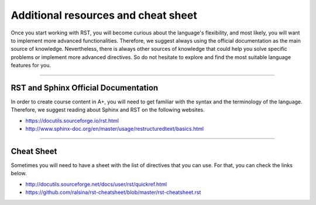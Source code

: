 Additional resources and cheat sheet
====================================

.. styled-topic::

  Main questions:
      What are the most common directives used in RST

  Topics:
      This section will show the most common directives in RST

      * `RST and Sphinx Official Documentation`_
      * `Cheat Sheet`_

  Material:
      You may use the A+ `course template`_ as a starting point for creating a new course.

  Requirements:
      You need to have a good understanding of RST.

  Estimated working time:
      There is no estimated time.

Once you start working with RST, you will become curious about the language's flexibility, and most
likely, you will want to implement more advanced functionalities. Therefore, we suggest always using
the official documentation as the main source of knowledge. Nevertheless, there is always other
sources of knowledge that could help you solve specific problems or implement more advanced
directives. So do not hesitate to explore and find the most suitable language features for you.

::::

RST and Sphinx Official Documentation
-------------------------------------

In order to create course content in A+, you will need to get familiar with the syntax and the
terminology of the language. Therefore, we suggest reading about Sphinx and RST on the following
websites.

* https://docutils.sourceforge.io/rst.html
* http://www.sphinx-doc.org/en/master/usage/restructuredtext/basics.html

::::

Cheat Sheet
-----------

Sometimes you will need to have a sheet with the list of directives that you can use. For that, you
can check the links below.

* http://docutils.sourceforge.net/docs/user/rst/quickref.html
* https://github.com/ralsina/rst-cheatsheet/blob/master/rst-cheatsheet.rst


.. The following links are being used in this document, and therefore, these should not be deleted.

.. _`Course Template`: https://github.com/apluslms/aplus-course-template/

